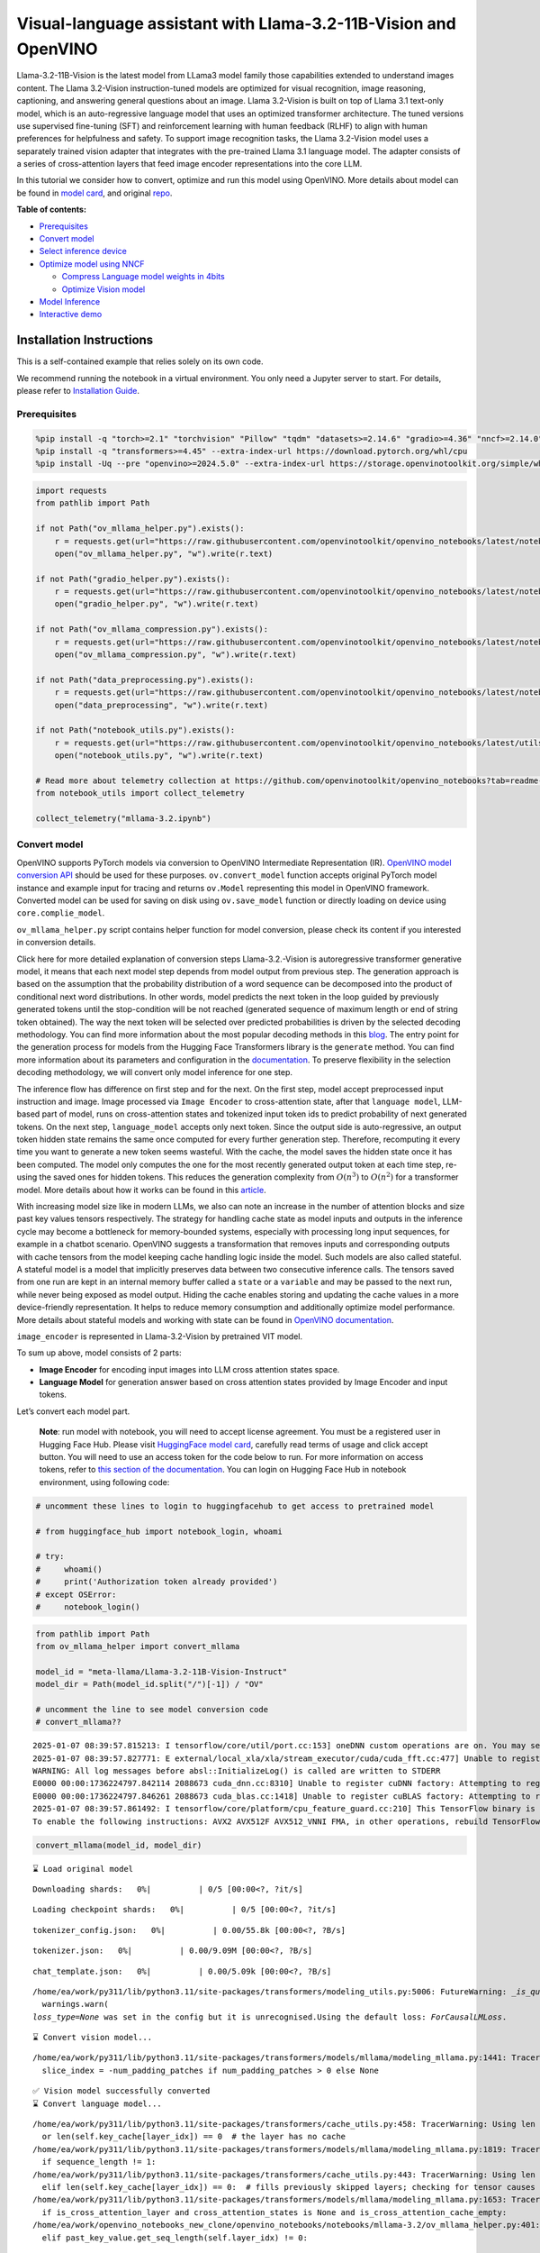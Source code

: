 Visual-language assistant with Llama-3.2-11B-Vision and OpenVINO
================================================================

Llama-3.2-11B-Vision is the latest model from LLama3 model family those
capabilities extended to understand images content. The Llama 3.2-Vision
instruction-tuned models are optimized for visual recognition, image
reasoning, captioning, and answering general questions about an image.
Llama 3.2-Vision is built on top of Llama 3.1 text-only model, which is
an auto-regressive language model that uses an optimized transformer
architecture. The tuned versions use supervised fine-tuning (SFT) and
reinforcement learning with human feedback (RLHF) to align with human
preferences for helpfulness and safety. To support image recognition
tasks, the Llama 3.2-Vision model uses a separately trained vision
adapter that integrates with the pre-trained Llama 3.1 language model.
The adapter consists of a series of cross-attention layers that feed
image encoder representations into the core LLM.

In this tutorial we consider how to convert, optimize and run this model
using OpenVINO. More details about model can be found in `model
card <https://github.com/meta-llama/llama-models/blob/main/models/llama3_2/MODEL_CARD_VISION.md>`__,
and original `repo <https://github.com/meta-llama/llama-models>`__.


**Table of contents:**


-  `Prerequisites <#prerequisites>`__
-  `Convert model <#convert-model>`__
-  `Select inference device <#select-inference-device>`__
-  `Optimize model using NNCF <#optimize-model-using-nncf>`__

   -  `Compress Language model weights in
      4bits <#compress-language-model-weights-in-4bits>`__
   -  `Optimize Vision model <#optimize-vision-model>`__

-  `Model Inference <#model-inference>`__
-  `Interactive demo <#interactive-demo>`__

Installation Instructions
~~~~~~~~~~~~~~~~~~~~~~~~~

This is a self-contained example that relies solely on its own code.

We recommend running the notebook in a virtual environment. You only
need a Jupyter server to start. For details, please refer to
`Installation
Guide <https://github.com/openvinotoolkit/openvino_notebooks/blob/latest/README.md#-installation-guide>`__.

Prerequisites
-------------



.. code:: ipython3

    %pip install -q "torch>=2.1" "torchvision" "Pillow" "tqdm" "datasets>=2.14.6" "gradio>=4.36" "nncf>=2.14.0" --extra-index-url https://download.pytorch.org/whl/cpu
    %pip install -q "transformers>=4.45" --extra-index-url https://download.pytorch.org/whl/cpu
    %pip install -Uq --pre "openvino>=2024.5.0" --extra-index-url https://storage.openvinotoolkit.org/simple/wheels/nightly

.. code:: ipython3

    import requests
    from pathlib import Path
    
    if not Path("ov_mllama_helper.py").exists():
        r = requests.get(url="https://raw.githubusercontent.com/openvinotoolkit/openvino_notebooks/latest/notebooks/mllama3.2/ov_mllama_helper.py")
        open("ov_mllama_helper.py", "w").write(r.text)
    
    if not Path("gradio_helper.py").exists():
        r = requests.get(url="https://raw.githubusercontent.com/openvinotoolkit/openvino_notebooks/latest/notebooks/mllama3.2/gradio_helper.py")
        open("gradio_helper.py", "w").write(r.text)
    
    if not Path("ov_mllama_compression.py").exists():
        r = requests.get(url="https://raw.githubusercontent.com/openvinotoolkit/openvino_notebooks/latest/notebooks/mllama3.2/ov_mllama_compression.py")
        open("ov_mllama_compression.py", "w").write(r.text)
    
    if not Path("data_preprocessing.py").exists():
        r = requests.get(url="https://raw.githubusercontent.com/openvinotoolkit/openvino_notebooks/latest/notebooks/mllama3.2/data_preprocessing.py")
        open("data_preprocessing", "w").write(r.text)
    
    if not Path("notebook_utils.py").exists():
        r = requests.get(url="https://raw.githubusercontent.com/openvinotoolkit/openvino_notebooks/latest/utils/notebook_utils.py")
        open("notebook_utils.py", "w").write(r.text)
    
    # Read more about telemetry collection at https://github.com/openvinotoolkit/openvino_notebooks?tab=readme-ov-file#-telemetry
    from notebook_utils import collect_telemetry
    
    collect_telemetry("mllama-3.2.ipynb")

Convert model
-------------



OpenVINO supports PyTorch models via conversion to OpenVINO Intermediate
Representation (IR). `OpenVINO model conversion
API <https://docs.openvino.ai/2024/openvino-workflow/model-preparation.html#convert-a-model-with-python-convert-model>`__
should be used for these purposes. ``ov.convert_model`` function accepts
original PyTorch model instance and example input for tracing and
returns ``ov.Model`` representing this model in OpenVINO framework.
Converted model can be used for saving on disk using ``ov.save_model``
function or directly loading on device using ``core.complie_model``.

``ov_mllama_helper.py`` script contains helper function for model
conversion, please check its content if you interested in conversion
details.

.. raw:: html

   <details>

Click here for more detailed explanation of conversion steps
Llama-3.2.-Vision is autoregressive transformer generative model, it
means that each next model step depends from model output from previous
step. The generation approach is based on the assumption that the
probability distribution of a word sequence can be decomposed into the
product of conditional next word distributions. In other words, model
predicts the next token in the loop guided by previously generated
tokens until the stop-condition will be not reached (generated sequence
of maximum length or end of string token obtained). The way the next
token will be selected over predicted probabilities is driven by the
selected decoding methodology. You can find more information about the
most popular decoding methods in this
`blog <https://huggingface.co/blog/how-to-generate>`__. The entry point
for the generation process for models from the Hugging Face Transformers
library is the ``generate`` method. You can find more information about
its parameters and configuration in the
`documentation <https://huggingface.co/docs/transformers/v4.26.1/en/main_classes/text_generation#transformers.GenerationMixin.generate>`__.
To preserve flexibility in the selection decoding methodology, we will
convert only model inference for one step.

The inference flow has difference on first step and for the next. On the
first step, model accept preprocessed input instruction and image. Image
processed via ``Image Encoder`` to cross-attention state, after that
``language model``, LLM-based part of model, runs on cross-attention
states and tokenized input token ids to predict probability of next
generated tokens. On the next step, ``language_model`` accepts only next
token. Since the output side is auto-regressive, an output token hidden
state remains the same once computed for every further generation step.
Therefore, recomputing it every time you want to generate a new token
seems wasteful. With the cache, the model saves the hidden state once it
has been computed. The model only computes the one for the most recently
generated output token at each time step, re-using the saved ones for
hidden tokens. This reduces the generation complexity from
:math:`O(n^3)` to :math:`O(n^2)` for a transformer model. More details
about how it works can be found in this
`article <https://scale.com/blog/pytorch-improvements#Text%20Translation>`__.

With increasing model size like in modern LLMs, we also can note an
increase in the number of attention blocks and size past key values
tensors respectively. The strategy for handling cache state as model
inputs and outputs in the inference cycle may become a bottleneck for
memory-bounded systems, especially with processing long input sequences,
for example in a chatbot scenario. OpenVINO suggests a transformation
that removes inputs and corresponding outputs with cache tensors from
the model keeping cache handling logic inside the model. Such models are
also called stateful. A stateful model is a model that implicitly
preserves data between two consecutive inference calls. The tensors
saved from one run are kept in an internal memory buffer called a
``state`` or a ``variable`` and may be passed to the next run, while
never being exposed as model output. Hiding the cache enables storing
and updating the cache values in a more device-friendly representation.
It helps to reduce memory consumption and additionally optimize model
performance. More details about stateful models and working with state
can be found in `OpenVINO
documentation <https://docs.openvino.ai/2024/openvino-workflow/running-inference/stateful-models.html>`__.

``image_encoder`` is represented in Llama-3.2-Vision by pretrained VIT
model.

To sum up above, model consists of 2 parts:

-  **Image Encoder** for encoding input images into LLM cross attention
   states space.
-  **Language Model** for generation answer based on cross attention
   states provided by Image Encoder and input tokens.

Let’s convert each model part.

.. raw:: html

   </details>

..

   **Note**: run model with notebook, you will need to accept license
   agreement. You must be a registered user in Hugging Face Hub.
   Please visit `HuggingFace model
   card <https://huggingface.co/meta-llama/Llama-3.2-11B-Vision-Instruct>`__,
   carefully read terms of usage and click accept button. You will need
   to use an access token for the code below to run. For more
   information on access tokens, refer to `this section of the
   documentation <https://huggingface.co/docs/hub/security-tokens>`__.
   You can login on Hugging Face Hub in notebook environment, using
   following code:

.. code:: ipython3

    # uncomment these lines to login to huggingfacehub to get access to pretrained model
    
    # from huggingface_hub import notebook_login, whoami
    
    # try:
    #     whoami()
    #     print('Authorization token already provided')
    # except OSError:
    #     notebook_login()

.. code:: ipython3

    from pathlib import Path
    from ov_mllama_helper import convert_mllama
    
    model_id = "meta-llama/Llama-3.2-11B-Vision-Instruct"
    model_dir = Path(model_id.split("/")[-1]) / "OV"
    
    # uncomment the line to see model conversion code
    # convert_mllama??


.. parsed-literal::

    2025-01-07 08:39:57.815213: I tensorflow/core/util/port.cc:153] oneDNN custom operations are on. You may see slightly different numerical results due to floating-point round-off errors from different computation orders. To turn them off, set the environment variable `TF_ENABLE_ONEDNN_OPTS=0`.
    2025-01-07 08:39:57.827771: E external/local_xla/xla/stream_executor/cuda/cuda_fft.cc:477] Unable to register cuFFT factory: Attempting to register factory for plugin cuFFT when one has already been registered
    WARNING: All log messages before absl::InitializeLog() is called are written to STDERR
    E0000 00:00:1736224797.842114 2088673 cuda_dnn.cc:8310] Unable to register cuDNN factory: Attempting to register factory for plugin cuDNN when one has already been registered
    E0000 00:00:1736224797.846261 2088673 cuda_blas.cc:1418] Unable to register cuBLAS factory: Attempting to register factory for plugin cuBLAS when one has already been registered
    2025-01-07 08:39:57.861492: I tensorflow/core/platform/cpu_feature_guard.cc:210] This TensorFlow binary is optimized to use available CPU instructions in performance-critical operations.
    To enable the following instructions: AVX2 AVX512F AVX512_VNNI FMA, in other operations, rebuild TensorFlow with the appropriate compiler flags.


.. code:: ipython3

    convert_mllama(model_id, model_dir)


.. parsed-literal::

    ⌛ Load original model



.. parsed-literal::

    Downloading shards:   0%|          | 0/5 [00:00<?, ?it/s]



.. parsed-literal::

    Loading checkpoint shards:   0%|          | 0/5 [00:00<?, ?it/s]



.. parsed-literal::

    tokenizer_config.json:   0%|          | 0.00/55.8k [00:00<?, ?B/s]



.. parsed-literal::

    tokenizer.json:   0%|          | 0.00/9.09M [00:00<?, ?B/s]



.. parsed-literal::

    chat_template.json:   0%|          | 0.00/5.09k [00:00<?, ?B/s]


.. parsed-literal::

    /home/ea/work/py311/lib/python3.11/site-packages/transformers/modeling_utils.py:5006: FutureWarning: `_is_quantized_training_enabled` is going to be deprecated in transformers 4.39.0. Please use `model.hf_quantizer.is_trainable` instead
      warnings.warn(
    `loss_type=None` was set in the config but it is unrecognised.Using the default loss: `ForCausalLMLoss`.


.. parsed-literal::

    ⌛ Convert vision model...


.. parsed-literal::

    /home/ea/work/py311/lib/python3.11/site-packages/transformers/models/mllama/modeling_mllama.py:1441: TracerWarning: Converting a tensor to a Python boolean might cause the trace to be incorrect. We can't record the data flow of Python values, so this value will be treated as a constant in the future. This means that the trace might not generalize to other inputs!
      slice_index = -num_padding_patches if num_padding_patches > 0 else None


.. parsed-literal::

    ✅ Vision model successfully converted
    ⌛ Convert language model...


.. parsed-literal::

    /home/ea/work/py311/lib/python3.11/site-packages/transformers/cache_utils.py:458: TracerWarning: Using len to get tensor shape might cause the trace to be incorrect. Recommended usage would be tensor.shape[0]. Passing a tensor of different shape might lead to errors or silently give incorrect results.
      or len(self.key_cache[layer_idx]) == 0  # the layer has no cache
    /home/ea/work/py311/lib/python3.11/site-packages/transformers/models/mllama/modeling_mllama.py:1819: TracerWarning: Converting a tensor to a Python boolean might cause the trace to be incorrect. We can't record the data flow of Python values, so this value will be treated as a constant in the future. This means that the trace might not generalize to other inputs!
      if sequence_length != 1:
    /home/ea/work/py311/lib/python3.11/site-packages/transformers/cache_utils.py:443: TracerWarning: Using len to get tensor shape might cause the trace to be incorrect. Recommended usage would be tensor.shape[0]. Passing a tensor of different shape might lead to errors or silently give incorrect results.
      elif len(self.key_cache[layer_idx]) == 0:  # fills previously skipped layers; checking for tensor causes errors
    /home/ea/work/py311/lib/python3.11/site-packages/transformers/models/mllama/modeling_mllama.py:1653: TracerWarning: Converting a tensor to a Python boolean might cause the trace to be incorrect. We can't record the data flow of Python values, so this value will be treated as a constant in the future. This means that the trace might not generalize to other inputs!
      if is_cross_attention_layer and cross_attention_states is None and is_cross_attention_cache_empty:
    /home/ea/work/openvino_notebooks_new_clone/openvino_notebooks/notebooks/mllama-3.2/ov_mllama_helper.py:401: TracerWarning: Converting a tensor to a Python boolean might cause the trace to be incorrect. We can't record the data flow of Python values, so this value will be treated as a constant in the future. This means that the trace might not generalize to other inputs!
      elif past_key_value.get_seq_length(self.layer_idx) != 0:


.. parsed-literal::

    ✅ Language model successfully converted
    ✅ Model sucessfully converted and can be found in Llama-3.2-11B-Vision-Instruct/OV


Select inference device
-----------------------



.. code:: ipython3

    from notebook_utils import device_widget
    
    device = device_widget("CPU", exclude=["NPU"])
    
    device




.. parsed-literal::

    Dropdown(description='Device:', options=('CPU', 'AUTO'), value='CPU')



Optimize model using NNCF
-------------------------



Compress Language model weights in 4bits
~~~~~~~~~~~~~~~~~~~~~~~~~~~~~~~~~~~~~~~~



For reducing memory consumption, weights compression optimization can be
applied using `NNCF <https://github.com/openvinotoolkit/nncf>`__.

.. raw:: html

   <details>

Click here for more details about weight compression Weight compression
aims to reduce the memory footprint of a model. It can also lead to
significant performance improvement for large memory-bound models, such
as Large Language Models (LLMs). LLMs and other models, which require
extensive memory to store the weights during inference, can benefit from
weight compression in the following ways:

-  enabling the inference of exceptionally large models that cannot be
   accommodated in the memory of the device;

-  improving the inference performance of the models by reducing the
   latency of the memory access when computing the operations with
   weights, for example, Linear layers.

`Neural Network Compression Framework
(NNCF) <https://github.com/openvinotoolkit/nncf>`__ provides 4-bit /
8-bit mixed weight quantization as a compression method primarily
designed to optimize LLMs. The main difference between weights
compression and full model quantization (post-training quantization) is
that activations remain floating-point in the case of weights
compression which leads to a better accuracy. Weight compression for
LLMs provides a solid inference performance improvement which is on par
with the performance of the full model quantization. In addition, weight
compression is data-free and does not require a calibration dataset,
making it easy to use.

``nncf.compress_weights`` function can be used for performing weights
compression. The function accepts an OpenVINO model and other
compression parameters. Compared to INT8 compression, INT4 compression
improves performance even more, but introduces a minor drop in
prediction quality.

More details about weights compression, can be found in `OpenVINO
documentation <https://docs.openvino.ai/2024/openvino-workflow/model-optimization-guide/weight-compression.html>`__.

.. raw:: html

   </details>

In this tutorial we consider usage Data-Aware weights compression. Such
approaches may require more time and memory as they involves calibration
dataset, while promising better int4 model accuracy. > **Note:** AWQ
weight quantization requires at least 64GB RAM, if you run notebook in
memory-constrained environment, you can switch to data-free weight
compression using widget bellow

.. code:: ipython3

    from ov_mllama_compression import compress
    
    # uncomment the line to see compression code
    # compress??


.. parsed-literal::

    INFO:nncf:NNCF initialized successfully. Supported frameworks detected: torch, tensorflow, onnx, openvino


.. code:: ipython3

    from ov_mllama_compression import compression_widgets_helper
    
    compression_scenario, compress_args = compression_widgets_helper()
    
    compression_scenario




.. parsed-literal::

    VBox(children=(RadioButtons(index=1, options=('data-free', 'data-aware'), value='data-aware'), Accordion(child…



.. code:: ipython3

    compression_kwargs = {key: value.value for key, value in compress_args.items()}
    
    language_model_path = compress(model_dir, **compression_kwargs)


.. parsed-literal::

    ⌛ Dataset preparation started
    Fetching 64 samples for the initialization...



.. parsed-literal::

      0%|          | 0/64 [00:00<?, ?it/s]


.. parsed-literal::

    ✅ Dataset preparation finished
    ⌛ Model compression started
    Compression parameters:
    	
    	algorithm int4_asym
    	group size - 64
    	ratio - 1.0
    	awq - True
    	\scale estimation - True
    	lora correction - False
    	gptq - False
    	all_layers - True



.. parsed-literal::

    Output()









.. parsed-literal::

    WARNING:nncf:Dataset contains only 64 samples, smaller than the requested subset size 128.
    INFO:nncf:Statistics of the bitwidth distribution:
    ┍━━━━━━━━━━━━━━━━━━━━━━━━━━━┯━━━━━━━━━━━━━━━━━━━━━━━━━━━━━┯━━━━━━━━━━━━━━━━━━━━━━━━━━━━━━━━━━━━━━━━┑
    │ Weight compression mode   │ % all parameters (layers)   │ % ratio-defining parameters (layers)   │
    ┝━━━━━━━━━━━━━━━━━━━━━━━━━━━┿━━━━━━━━━━━━━━━━━━━━━━━━━━━━━┿━━━━━━━━━━━━━━━━━━━━━━━━━━━━━━━━━━━━━━━━┥
    │ int4_asym                 │ 100% (266 / 266)            │ 100% (266 / 266)                       │
    ┕━━━━━━━━━━━━━━━━━━━━━━━━━━━┷━━━━━━━━━━━━━━━━━━━━━━━━━━━━━┷━━━━━━━━━━━━━━━━━━━━━━━━━━━━━━━━━━━━━━━━┙



.. parsed-literal::

    Output()










.. parsed-literal::

    Output()










.. parsed-literal::

    Output()









.. parsed-literal::

    ✅ Model compression finished. Compressed model can be found in Llama-3.2-11B-Vision-Instruct/OV/llm_int4_asym_r10_gs64_max_activation_variance_awq_scale_all_layers.xml


Optimize Vision model
~~~~~~~~~~~~~~~~~~~~~



While weight compression is the great tool for large language models
memory footprint reduction, for smaller size models like Image Encoder,
it may be more efficient to apply INT8 Post-training quantization. You
can find more details about post-training quantization in `OpenVINO
documentation <https://docs.openvino.ai/2024/openvino-workflow/model-optimization-guide/quantizing-models-post-training.html>`__.

Basically model quantization process consists of 3 steps: 1. Prepare
quantization dataset 2. Perform model quantization using
``nncf.quantize`` 3. Save optimized model on disk using
``ov.save_model``

   **Note:** Model quantization may requires additional time and memory
   for optimization and be non-applicable for some devices. You can skip
   quantization step or replace it with weight compression using widget
   bellow if you does not have enough resources.

.. code:: ipython3

    from ov_mllama_compression import vision_encoder_selection_widget
    
    vision_encoder_options = vision_encoder_selection_widget()
    
    vision_encoder_options




.. parsed-literal::

    Dropdown(description='Vision Encoder', index=1, options=('FP16', 'INT8 quantization', 'INT8 weights compressio…



.. code:: ipython3

    from transformers import AutoProcessor
    import nncf
    import openvino as ov
    import gc
    
    from data_preprocessing import prepare_dataset_vision
    
    processor = AutoProcessor.from_pretrained(model_dir)
    core = ov.Core()
    
    fp_vision_encoder_path = model_dir / "openvino_vision_encoder.xml"
    int8_vision_encoder_path = model_dir / fp_vision_encoder_path.name.replace(".xml", "_int8.xml")
    int8_wc_vision_encoder_path = model_dir / fp_vision_encoder_path.name.replace(".xml", "_int8_wc.xml")
    
    
    if vision_encoder_options.value == "INT8 quantization":
        if not int8_vision_encoder_path.exists():
            calibration_data = prepare_dataset_vision(processor, 100)
            ov_model = core.read_model(fp_vision_encoder_path)
            calibration_dataset = nncf.Dataset(calibration_data)
            quantized_model = nncf.quantize(
                model=ov_model,
                calibration_dataset=calibration_dataset,
                model_type=nncf.ModelType.TRANSFORMER,
                advanced_parameters=nncf.AdvancedQuantizationParameters(smooth_quant_alphas=nncf.AdvancedSmoothQuantParameters(matmul=0.6)),
                subset_size=100,
            )
            ov.save_model(quantized_model, int8_vision_encoder_path)
            del quantized_model
            del ov_model
            del calibration_dataset
            del calibration_data
            gc.collect()
    
        vision_encoder_path = int8_vision_encoder_path
    elif vision_encoder_options.value == "INT8 weights compression":
        if not int8_wc_vision_encoder_path.exists():
            ov_model = core.read_model(fp_vision_encoder_path)
            compressed_model = nncf.compress_weights(ov_model)
            ov.save_model(compressed_model, int8_wc_vision_encoder_path)
        vision_encoder_path = int8_wc_vision_encoder_path
    else:
        vision_encoder_path = fp_vision_encoder_path


.. parsed-literal::

    /home/ea/work/py311/lib/python3.11/site-packages/nncf/quantization/algorithms/post_training/pipeline.py:87: FutureWarning: `AdvancedQuantizationParameters(smooth_quant_alpha=..)` is deprecated.Please, use `AdvancedQuantizationParameters(smooth_quant_alphas)` option with AdvancedSmoothQuantParameters(convolution=.., matmul=..) as value instead.
      warning_deprecated(



.. parsed-literal::

    Output()









.. parsed-literal::

    WARNING:nncf:Dataset contains only 100 samples, smaller than the requested subset size 300.



.. parsed-literal::

    Output()










.. parsed-literal::

    Output()









.. parsed-literal::

    WARNING:nncf:Dataset contains only 100 samples, smaller than the requested subset size 300.


.. parsed-literal::

    /home/ea/work/py311/lib/python3.11/site-packages/numpy/core/_methods.py:118: RuntimeWarning: overflow encountered in reduce
      ret = umr_sum(arr, axis, dtype, out, keepdims, where=where)



.. parsed-literal::

    Output()









Model Inference
---------------



Now, we are ready to test model inference.
``OVOVMLlamaForConditionalGeneration`` defined in
``ov_mllama_helper.py`` has similar generation interface with original
model and additionally enables runtime optimizations for efficient model
inference with OpenVINO: - **Slicing LM head** - usually LLM models
provides probability for all input tokens, while for selection next
token, we are interested only for the last one. Reducing Language Model
head size to return only last token probability may provide better
performance and reduce memory consumption for the first inference, where
usually whole input prompt processed. You can find more details about
this optimization in `OpenVINO
blog <https://blog.openvino.ai/blog-posts/large-language-model-graph-customization-with-openvino-tm-transformations-api>`__

.. raw:: html

   <p align="center">

.. raw:: html

   <p>

-  **Using Remote tensors for GPU** - Coping data on device and back
   into host memory can become bottleneck for efficient execution
   multi-model pipeline on GPU. `Remote Tensor
   API <https://docs.openvino.ai/2024/documentation/openvino-extensibility/openvino-plugin-library/remote-tensor.html>`__
   provides functionality for low-level GPU memory management, we can
   use this feature for sharing cross-attention keys and values between
   Image Encoder and Language Model.

.. code:: ipython3

    from ov_mllama_helper import OVMLlamaForConditionalGeneration
    
    # Uncomment this line to see model inference code
    # OVMLlamaForConditionalGeneration??
    
    ov_model = OVMLlamaForConditionalGeneration(
        model_dir, device=device.value, language_model_name=language_model_path.name, image_encoder_name=vision_encoder_path.name
    )
    processor = AutoProcessor.from_pretrained(model_dir)


.. parsed-literal::

    applied slice for lm head


.. code:: ipython3

    from PIL import Image
    from transformers import TextStreamer
    import numpy as np
    
    question = "What is unusual on this image?"
    
    messages = [
        {"role": "user", "content": [{"type": "image"}, {"type": "text", "text": question}]},
    ]
    text = processor.tokenizer.apply_chat_template(messages, add_generation_prompt=True, tokenize=False)
    
    input_image_path = Path("cat.png")
    if not input_image_path.exists():
        url = "https://github.com/openvinotoolkit/openvino_notebooks/assets/29454499/d5fbbd1a-d484-415c-88cb-9986625b7b11"
        raw_image = Image.open(requests.get(url, stream=True).raw)
        raw_image.save(input_image_path)
    else:
        raw_image = Image.open(input_image_path)
    
    inputs = processor(text=text, images=[raw_image], return_tensors="pt")
    streamer = TextStreamer(processor.tokenizer, skip_prompt=True, skip_special_tokens=True)
    print(f"Question: {question}")
    display(raw_image)
    output = ov_model.generate(**inputs, do_sample=False, max_new_tokens=100, temperature=None, top_p=None, streamer=streamer)
    print(f"Visual encoder time {ov_model.vision_encoder_infer_time[0] * 1000 :.2f} ms")
    print(f"First token latency {ov_model.llm_infer_time[0] * 1000 :.2f}ms, Second token latency {np.mean(np.array(ov_model.llm_infer_time[1:])) * 1000:.2f}ms")


.. parsed-literal::

    Question: What is unusual on this image?



.. image:: mllama-3.2-with-output_files/mllama-3.2-with-output_19_1.png


.. parsed-literal::

    The cat is lying in a box. The cat is lying in a box, which is unusual because cats are known for their love of boxes. The cat's unusual behavior of lying in a box is likely due to its natural instinct to seek out small, enclosed spaces for rest and relaxation.
    Visual encoder time 19083.66 ms
    First token latency 2937.73ms, Second token latency 175.03ms


Interactive demo
----------------



.. code:: ipython3

    from gradio_helper import make_demo
    
    processor.chat_template = processor.tokenizer.chat_template
    demo = make_demo(ov_model, processor)
    
    try:
        demo.launch(debug=False)
    except Exception:
        demo.launch(debug=False, share=True)
    # if you are launching remotely, specify server_name and server_port
    # demo.launch(server_name='your server name', server_port='server port in int')
    # Read more in the docs: https://gradio.app/docs/


.. parsed-literal::

    /home/ea/work/py311/lib/python3.11/site-packages/gradio/components/chatbot.py:228: UserWarning: The 'tuples' format for chatbot messages is deprecated and will be removed in a future version of Gradio. Please set type='messages' instead, which uses openai-style 'role' and 'content' keys.
      warnings.warn(


.. parsed-literal::

    * Running on local URL:  http://127.0.0.1:7860
    Rerunning server... use `close()` to stop if you need to change `launch()` parameters.
    ----
    * Running on public URL: https://5276392df9bae2f87b.gradio.live
    
    This share link expires in 72 hours. For free permanent hosting and GPU upgrades, run `gradio deploy` from the terminal in the working directory to deploy to Hugging Face Spaces (https://huggingface.co/spaces)








